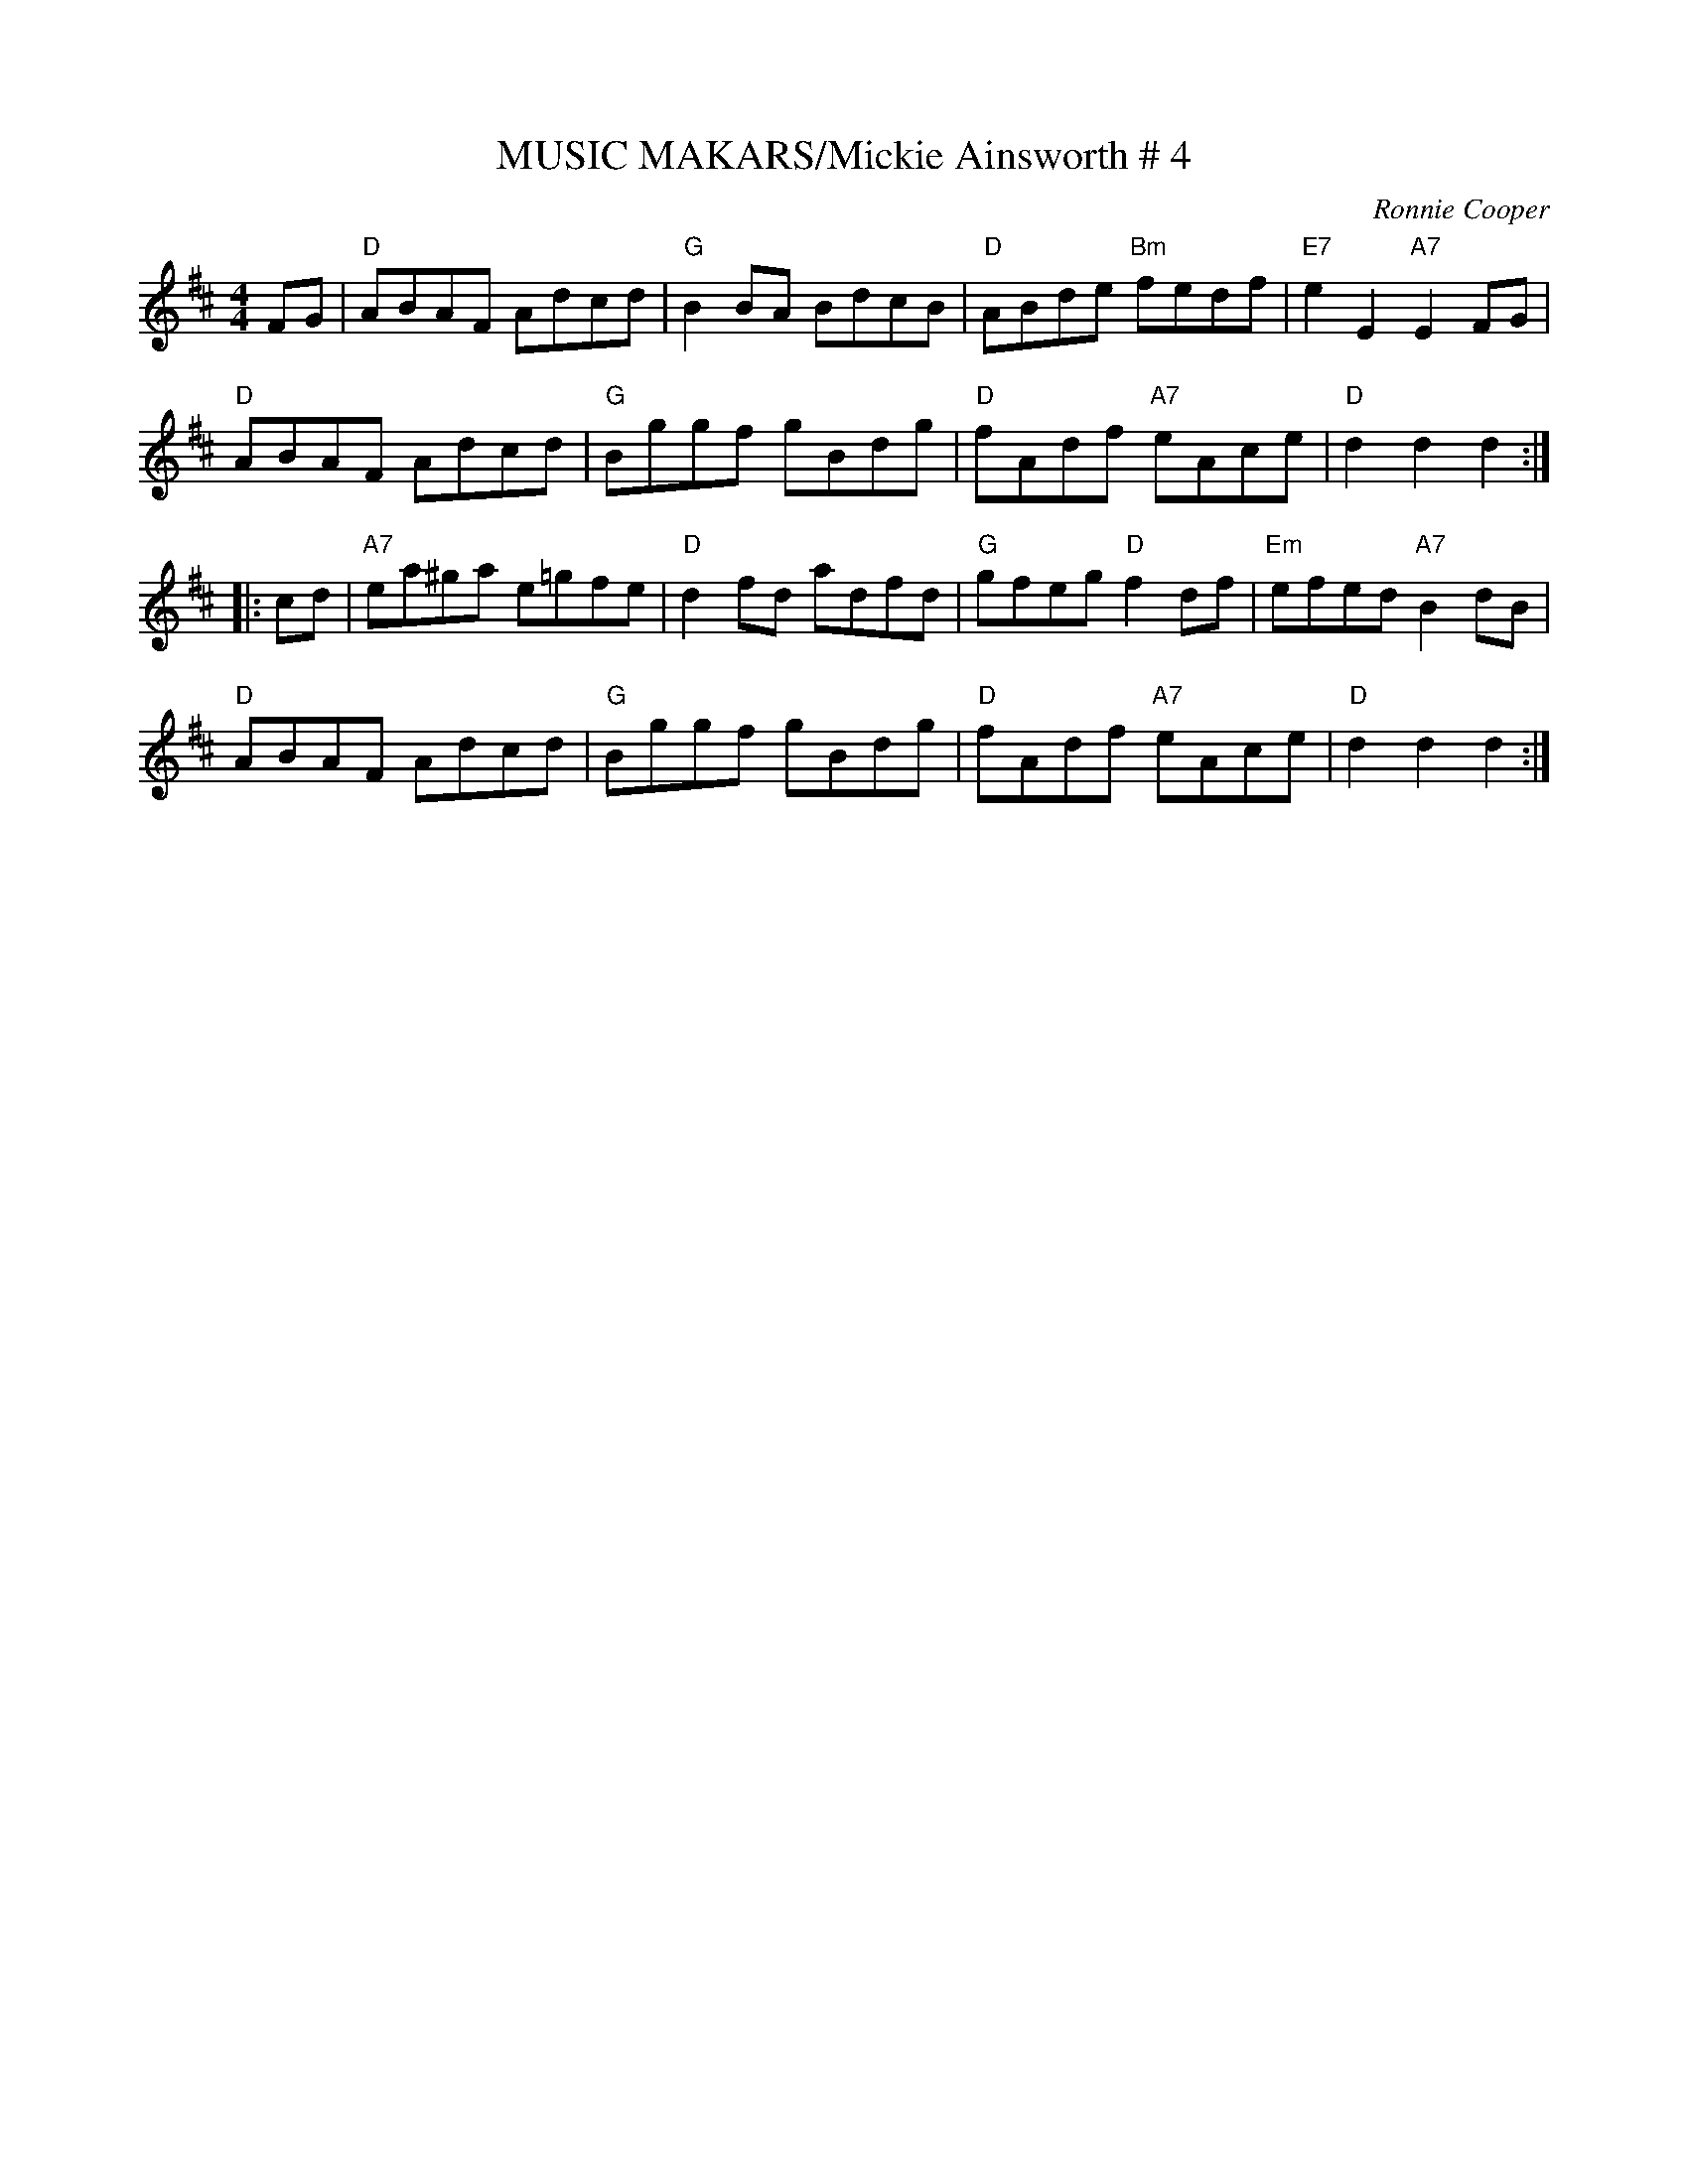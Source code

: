 X:29
T:MUSIC MAKARS/Mickie Ainsworth # 4
M:4/4
C:Ronnie Cooper
S:March 2003 Ball - PDF file R.S.
R:Reel
K:D
FG |\
"D" ABAF Adcd | "G" B2BA BdcB | "D" ABde "Bm" fedf | "E7" e2E2 "A7" E2 FG  |!
"D" ABAF Adcd | "G" Bggf gBdg | "D" fAdf "A7" eAce | "D"  d2d2      d2:|!
|: cd |\
"A7" ea^ga e=gfe | "D" d2fd adfd | "G" gfeg "D"  f2df | "Em" efed "A7" B2dB |!
"D"  ABAF  Adcd  | "G" Bggf gBdg | "D" fAdf "A7" eAce | "D"  d2d2      d2  :|
